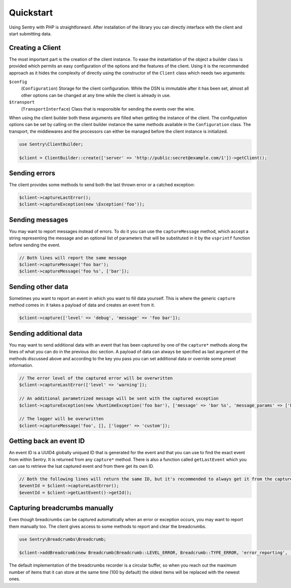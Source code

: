 Quickstart
##########

Using Sentry with PHP is straightforward. After installation of the library you
can directly interface with the client and start submitting data.

Creating a Client
=================

The most important part is the creation of the client instance. To ease the
instantiation of the object a builder class is provided which permits an easy
configuration of the options and the features of the client. Using it is the
recommended approach as it hides the complexity of directly using the constructor
of the ``Client`` class which needs two arguments:

``$config``
    (``Configuration``) Storage for the client configuration. While the DSN is
    immutable after it has been set, almost all other options can be changed at
    any time while the client is already in use.

``$transport``
    (``TransportInterface``) Class that is responsible for sending the events
    over the wire.

When using the client builder both these arguments are filled when getting the
instance of the client. The configuration options can be set by calling on the
client builder instance the same methods available in the ``Configuration``
class. The transport, the middlewares and the processors can either be managed
before the client instance is initialized.

.. code-block:: php

  use Sentry\ClientBuilder;

  $client = ClientBuilder::create(['server' => 'http://public:secret@example.com/1'])->getClient();

Sending errors
==============

The client provides some methods to send both the last thrown error or a catched
exception:

.. code-block:: php

  $client->captureLastError();
  $client->captureException(new \Exception('foo'));

Sending messages
================

You may want to report messages instead of errors. To do it you can use the
``captureMessage`` method, which accept a string representing the message and
an optional list of parameters that will be substituted in it by the ``vsprintf``
function before sending the event.

.. code-block:: php

  // Both lines will report the same message
  $client->captureMessage('foo bar');
  $client->captureMessage('foo %s', ['bar']);

Sending other data
==================

Sometimes you want to report an event in which you want to fill data yourself.
This is where the generic ``capture`` method comes in: it takes a payload of
data and creates an event from it.

.. code-block:: php

  $client->capture(['level' => 'debug', 'message' => 'foo bar']);

Sending additional data
=======================

You may want to send additional data with an event that has been captured by
one of the ``capture*`` methods along the lines of what you can do in the
previous doc section. A payload of data can always be specified as last argument
of the methods discussed above and according to the key you pass you can set
additional data or override some preset information.

.. code-block:: php

  // The error level of the captured error will be overwritten
  $client->captureLastError(['level' => 'warning']);

  // An additional parametrized message will be sent with the captured exception
  $client->captureException(new \RuntimeException('foo bar'), ['message' => 'bar %s', 'message_params' => ['baz']]);

  // The logger will be overwritten
  $client->captureMessage('foo', [], ['logger' => 'custom']);

Getting back an event ID
========================

An event ID is a UUID4 globally uniqued ID that is generated for the event and
that you can use to find the exact event from within Sentry. It is returned from
any ``capture*`` method. There is also a function called ``getLastEvent`` which
you can use to retrieve the lsat captured event and from there get its own ID.

.. code-block:: php

  // Both the following lines will return the same ID, but it's recommended to always get it from the capture method
  $eventId = $client->captureLastError();
  $eventId = $client->getLastEvent()->getId();

Capturing breadcrumbs manually
==============================

Even though breadcrumbs can be captured automatically when an error or exception
occurs, you may want to report them manually too. The client gives access to some
methods to report and clear the breadcrumbs.

.. code-block:: php

  use Sentry\Breadcrumbs\Breadcrumb;

  $client->addBreadcrumb(new Breadcrumb(Breadcrumb::LEVEL_ERROR, Breadcrumb::TYPE_ERROR, 'error_reporting', 'foo bar'));

The default implementation of the breadcrumbs recorder is a circular buffer, so
when you reach out the maximum number of items that it can store at the same time
(100 by default) the oldest items will be replaced with the newest ones.

